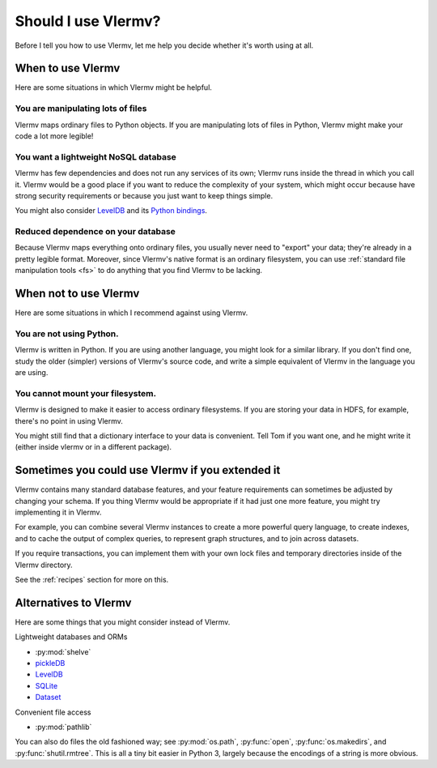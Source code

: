 Should I use Vlermv?
====================================
Before I tell you how to use Vlermv, let me help you decide whether
it's worth using at all.

When to use Vlermv
------------------------------------
Here are some situations in which Vlermv might be helpful.

You are manipulating lots of files
^^^^^^^^^^^^^^^^^^^^^^^^^^^^^^^^^^^^
Vlermv maps ordinary files to Python objects. If you are manipulating
lots of files in Python, Vlermv might make your code a lot more legible!

You want a lightweight NoSQL database
^^^^^^^^^^^^^^^^^^^^^^^^^^^^^^^^^^^^^^^^^^^^^^^
Vlermv has few dependencies and does not run any services of its own;
Vlermv runs inside the thread in which you call it. Vlermv would be
a good place if you want to reduce the complexity of your system, which
might occur because have strong security requirements or because you
just want to keep things simple.

You might also consider `LevelDB <http://leveldb.org/>`_ and its
`Python bindings <https://pypi.python.org/pypi/leveldb>`_.

Reduced dependence on your database
^^^^^^^^^^^^^^^^^^^^^^^^^^^^^^^^^^^^^^^^^^^^^^^
Because Vlermv maps everything onto ordinary files, you usually never
need to "export" your data; they're already in a pretty legible format.
Moreover, since Vlermv's native format is an ordinary filesystem,
you can use :ref:`standard file manipulation tools <fs>`
to do anything that you find Vlermv to be lacking.

When not to use Vlermv
--------------------------
Here are some situations in which I recommend against using Vlermv.

You are not using Python.
^^^^^^^^^^^^^^^^^^^^^^^^^^^^^^^^^^^^^^^^^^^^^^^^^^^^
Vlermv is written in Python. If you are using another language,
you might look for a similar library. If you don't find one,
study the older (simpler) versions of Vlermv's source code, and
write a simple equivalent of Vlermv in the language you are using.

You cannot mount your filesystem.
^^^^^^^^^^^^^^^^^^^^^^^^^^^^^^^^^^^^^^^^^^^^^^^^^^^^
Vlermv is designed to make it easier to access ordinary filesystems.
If you are storing your data in HDFS, for example, there's no point
in using Vlermv.

You might still find that a dictionary interface to your data is
convenient. Tell Tom if you want one, and he might write it
(either inside vlermv or in a different package).

Sometimes you could use Vlermv if you extended it
---------------------------------------------------

.. You require database features that aren't available in Vlermv
   ^^^^^^^^^^^^^^^^^^^^^^^^^^^^^^^^^^^^^^^^^^^^^^^^^^^^^^^^^^^^^^^^^^^^^^^

Vlermv contains many standard database features, and your feature
requirements can sometimes be adjusted by changing your schema.
If you thing Vlermv would be appropriate if it had just one more feature,
you might try implementing it in Vlermv.

For example, you can combine several Vlermv instances to create a more powerful
query language, to create indexes, and to cache the output of complex queries,
to represent graph structures, and to join across datasets.

If you require transactions, you can implement them with your own lock
files and temporary directories inside of the Vlermv directory.

See the :ref:`recipes` section for more on this.

Alternatives to Vlermv
------------------------------------------
Here are some things that you might consider instead of Vlermv.

Lightweight databases and ORMs

* :py:mod:`shelve`
* `pickleDB <http://pythonhosted.org/pickleDB/>`_
* `LevelDB <http://leveldb.org/>`_
* `SQLite <http://sqlite.org/>`_
* `Dataset <http://dataset.readthedocs.org/>`_

Convenient file access

* :py:mod:`pathlib`

You can also do files the old fashioned way; see :py:mod:`os.path`,
:py:func:`open`, :py:func:`os.makedirs`, and :py:func:`shutil.rmtree`.
This is all a tiny bit easier in Python 3, largely because the
encodings of a string is more obvious.
